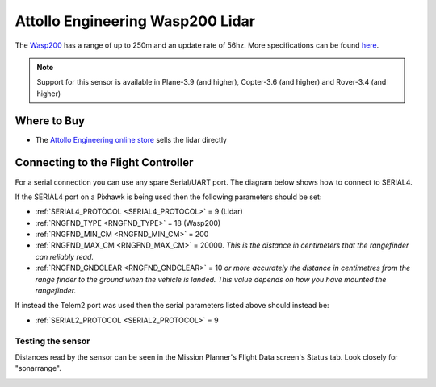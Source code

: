 .. _common-wasp200-lidar:

=================================
Attollo Engineering Wasp200 Lidar
=================================

The `Wasp200 <http://www.attolloengineering.com/wasp-200-lrf.html>`__ has a range of up to 250m and an update rate of 56hz.  More specifications can be found `here <http://www.attolloengineering.com/uploads/5/7/5/1/57512457/xm000001-01_user_manual_wasp-200_lrf.pdf>`__.

.. image:: ../../../images/wasp200-lidar.png

.. note::

   Support for this sensor is available in Plane-3.9 (and higher), Copter-3.6 (and higher) and Rover-3.4 (and higher)

Where to Buy
------------

- The `Attollo Engineering online store <http://www.attolloengineering.com/store/p14/WASP-LRF_200_Rangefinder.html>`__ sells the lidar directly

Connecting to the Flight Controller
-----------------------------------

For a serial connection you can use any spare Serial/UART port.  The diagram below shows how to connect to SERIAL4.

.. image:: ../../../images/wasp200-pixhawk.jpg

If the SERIAL4 port on a Pixhawk is being used then the following parameters should be set:

-  :ref:`SERIAL4_PROTOCOL <SERIAL4_PROTOCOL>` = 9 (Lidar)
-  :ref:`RNGFND_TYPE <RNGFND_TYPE>` = 18 (Wasp200)
-  :ref:`RNGFND_MIN_CM <RNGFND_MIN_CM>` = 200
-  :ref:`RNGFND_MAX_CM <RNGFND_MAX_CM>` = 20000.  *This is the distance in centimeters that the rangefinder can reliably read.*
-  :ref:`RNGFND_GNDCLEAR <RNGFND_GNDCLEAR>` = 10 *or more accurately the distance in centimetres from the range finder to the ground when the vehicle is landed.  This value depends on how you have mounted the rangefinder.*

If instead the Telem2 port was used then the serial parameters listed above should instead be:

-  :ref:`SERIAL2_PROTOCOL <SERIAL2_PROTOCOL>` = 9

Testing the sensor
==================

Distances read by the sensor can be seen in the Mission Planner's Flight
Data screen's Status tab. Look closely for "sonarrange".

.. image:: ../../../images/mp_rangefinder_lidarlite_testing.jpg
    :target: ../_images/mp_rangefinder_lidarlite_testing.jpg
